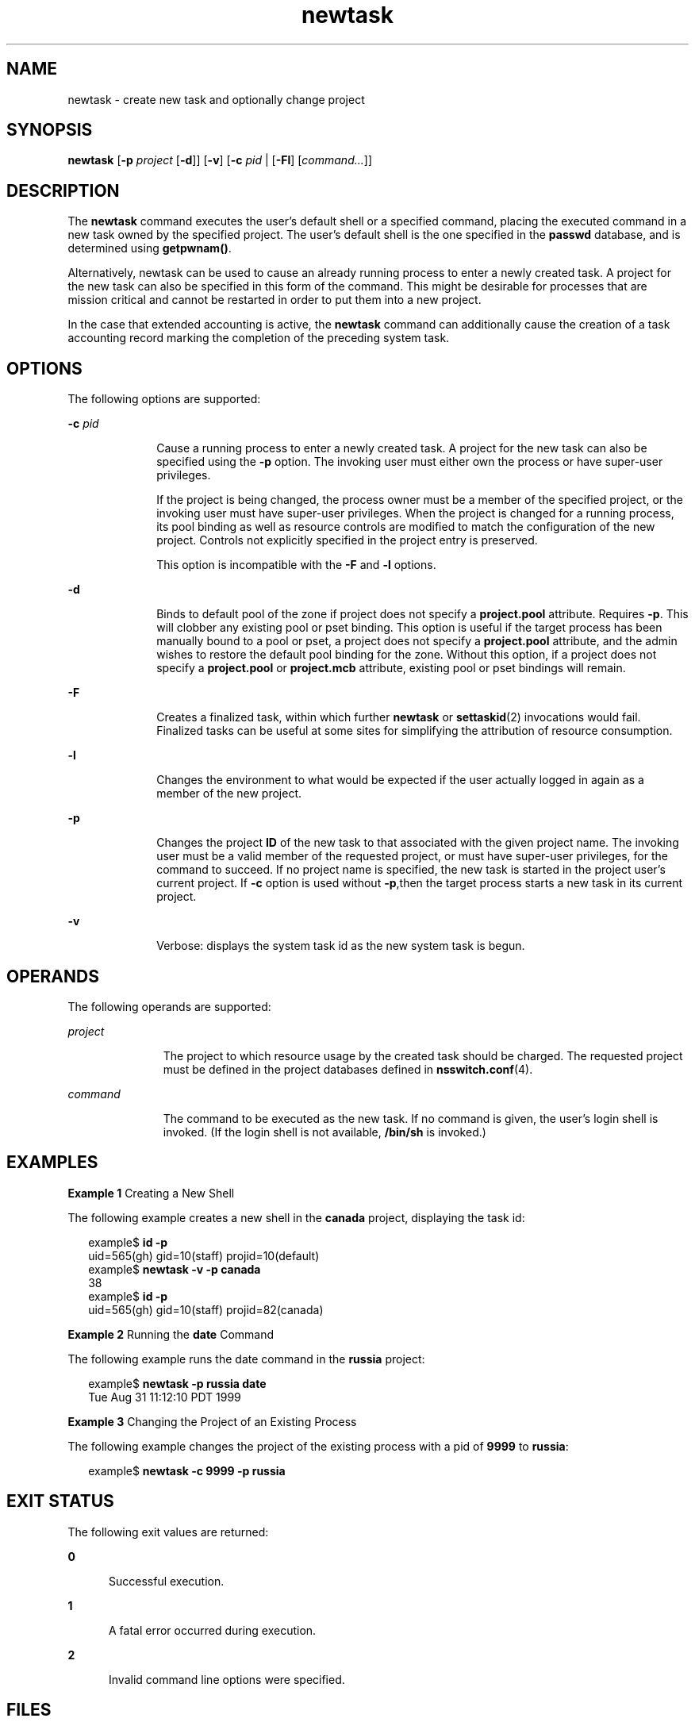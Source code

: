 '\" te
.\" Copyright (c) 2004, 2015, Oracle and/or its affiliates. All             rights reserved
.TH newtask 1 "20 May 2015" "SunOS 5.11" "User Commands"
.SH NAME
newtask \- create new task and optionally change project
.SH SYNOPSIS
.LP
.nf
\fBnewtask\fR [\fB-p\fR \fIproject\fR [\fB-d\fR]] [\fB-v\fR] [\fB-c\fR \fIpid\fR | [\fB-Fl\fR] [\fIcommand...\fR]]
.fi

.SH DESCRIPTION
.sp
.LP
The \fBnewtask\fR command executes the user's default shell or a specified command, placing the executed command in a new task owned by the specified project. The user's default shell is the one specified in the \fBpasswd\fR database, and is determined using \fBgetpwnam()\fR.
.sp
.LP
Alternatively, newtask can be used to cause an already running process to enter a newly created task. A project for the new task can also be specified in this form of the command. This might be desirable for processes that are mission critical and cannot be restarted in order to put them into a new project.
.sp
.LP
In the case that extended accounting is active, the \fBnewtask\fR command can additionally cause the creation of a task accounting record marking the completion of the preceding system task.
.SH OPTIONS
.sp
.LP
The following options are supported:
.sp
.ne 2
.mk
.na
\fB\fB-c\fR \fIpid\fR\fR
.ad
.RS 10n
.rt  
Cause a running process to enter a newly created task. A project for the new task can also be specified using the \fB-p\fR option. The invoking user must either own the process or have super-user privileges.
.sp
If the project is being changed, the process owner must be a member of the specified project, or the invoking user must have super-user privileges. When the project is changed for a running process, its pool binding as well as resource controls are modified to match the configuration of the new project. Controls not explicitly specified in the project entry is preserved.
.sp
This option is incompatible with the \fB-F\fR and \fB-l\fR options.
.RE

.sp
.ne 2
.mk
.na
\fB\fB-d\fR\fR
.ad
.RS 10n
.rt  
Binds to default pool of the zone if project does not specify a \fBproject.pool\fR attribute. Requires \fB-p\fR. This will clobber any existing pool or pset binding. This option is useful if the target process has been manually bound to a pool or pset, a project does not specify a \fBproject.pool\fR attribute, and the admin wishes to restore the default pool binding for the zone. Without this option, if a project does not specify a \fBproject.pool\fR or \fBproject.mcb\fR attribute, existing pool or pset bindings will remain.
.RE

.sp
.ne 2
.mk
.na
\fB\fB-F\fR\fR
.ad
.RS 10n
.rt  
Creates a finalized task, within which further \fBnewtask\fR or \fBsettaskid\fR(2) invocations would fail. Finalized tasks can be useful at some sites for simplifying the attribution of resource consumption.
.RE

.sp
.ne 2
.mk
.na
\fB\fB-l\fR\fR
.ad
.RS 10n
.rt  
Changes the environment to what would be expected if the user actually logged in again as a member of the new project.
.RE

.sp
.ne 2
.mk
.na
\fB\fB-p\fR\fR
.ad
.RS 10n
.rt  
Changes the project \fBID\fR of the new task to that associated with the given project name. The invoking user must be a valid member of the requested project, or must have super-user privileges, for the command to succeed. If no project name is specified, the new task is started in the project user's current project. If \fB-c\fR option is used without \fB-p\fR,then the target process starts a new task in its current project.
.RE

.sp
.ne 2
.mk
.na
\fB\fB-v\fR\fR
.ad
.RS 10n
.rt  
Verbose: displays the system task id as the new system task is begun.
.RE

.SH OPERANDS
.sp
.LP
The following operands are supported:
.sp
.ne 2
.mk
.na
\fB\fIproject\fR\fR
.ad
.RS 11n
.rt  
The project to which resource usage by the created task should be charged. The requested project must be defined in the project databases defined in \fBnsswitch.conf\fR(4).
.RE

.sp
.ne 2
.mk
.na
\fB\fIcommand\fR\fR
.ad
.RS 11n
.rt  
The command to be executed as the new task. If no command is given, the user's login shell is invoked. (If the login shell is not available, \fB/bin/sh\fR is invoked.)
.RE

.SH EXAMPLES
.LP
\fBExample 1 \fRCreating a New Shell
.sp
.LP
The following example creates a new shell in the \fBcanada\fR project, displaying the task id:

.sp
.in +2
.nf
example$ \fBid -p\fR
uid=565(gh) gid=10(staff) projid=10(default)
example$ \fBnewtask -v -p canada\fR
38
example$ \fBid -p\fR
uid=565(gh) gid=10(staff) projid=82(canada)
.fi
.in -2
.sp

.LP
\fBExample 2 \fRRunning the \fBdate\fR Command
.sp
.LP
The following example runs the date command in the \fBrussia\fR project:

.sp
.in +2
.nf
example$ \fBnewtask -p russia date\fR
Tue Aug 31 11:12:10 PDT 1999
.fi
.in -2
.sp

.LP
\fBExample 3 \fRChanging the Project of an Existing Process
.sp
.LP
The following example changes the project of the existing process with a pid of \fB9999\fR to \fBrussia\fR:

.sp
.in +2
.nf
example$ \fBnewtask -c 9999 -p russia\fR
.fi
.in -2
.sp

.SH EXIT STATUS
.sp
.LP
The following exit values are returned:
.sp
.ne 2
.mk
.na
\fB\fB0\fR\fR
.ad
.RS 5n
.rt  
Successful execution.
.RE

.sp
.ne 2
.mk
.na
\fB\fB1\fR\fR
.ad
.RS 5n
.rt  
A fatal error occurred during execution.
.RE

.sp
.ne 2
.mk
.na
\fB\fB2\fR\fR
.ad
.RS 5n
.rt  
Invalid command line options were specified.
.RE

.SH FILES
.sp
.ne 2
.mk
.na
\fB\fB/etc/project\fR\fR
.ad
.RS 16n
.rt  
Local database containing valid project definitions for this machine.
.RE

.sp
.ne 2
.mk
.na
\fB\fB/proc/pid/*\fR\fR
.ad
.RS 16n
.rt  
Process information and control files.
.RE

.SH ATTRIBUTES
.sp
.LP
See \fBattributes\fR(5) for a description of the following attributes:
.sp

.sp
.TS
tab() box;
cw(2.75i) |cw(2.75i) 
lw(2.75i) |lw(2.75i) 
.
ATTRIBUTE TYPEATTRIBUTE VALUE
_
Availabilitysystem/core-os
.TE

.SH SEE ALSO
.sp
.LP
\fBproc\fR(1), \fBid\fR(1M), \fBpoolbind\fR(1M), \fBexecvp\fR(2), \fBsetrctl\fR(2), \fBsettaskid\fR(2), \fBsetproject\fR(3PROJECT), \fBnsswitch.conf\fR(4), \fBproc\fR(4), \fBproject\fR(4), \fBattributes\fR(5)
